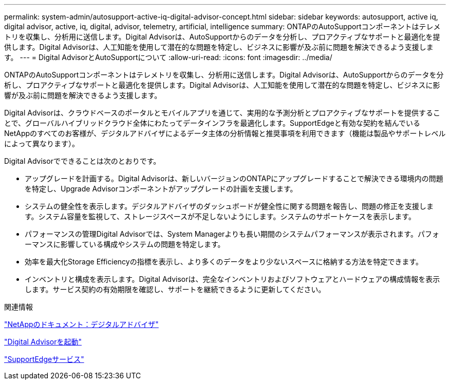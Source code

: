 ---
permalink: system-admin/autosupport-active-iq-digital-advisor-concept.html 
sidebar: sidebar 
keywords: autosupport, active iq, digital advisor, active, iq, digital, advisor, telemetry, artificial, intelligence 
summary: ONTAPのAutoSupportコンポーネントはテレメトリを収集し、分析用に送信します。Digital Advisorは、AutoSupportからのデータを分析し、プロアクティブなサポートと最適化を提供します。Digital Advisorは、人工知能を使用して潜在的な問題を特定し、ビジネスに影響が及ぶ前に問題を解決できるよう支援します。 
---
= Digital AdvisorとAutoSupportについて
:allow-uri-read: 
:icons: font
:imagesdir: ../media/


[role="lead"]
ONTAPのAutoSupportコンポーネントはテレメトリを収集し、分析用に送信します。Digital Advisorは、AutoSupportからのデータを分析し、プロアクティブなサポートと最適化を提供します。Digital Advisorは、人工知能を使用して潜在的な問題を特定し、ビジネスに影響が及ぶ前に問題を解決できるよう支援します。

Digital Advisorは、クラウドベースのポータルとモバイルアプリを通じて、実用的な予測分析とプロアクティブなサポートを提供することで、グローバルハイブリッドクラウド全体にわたってデータインフラを最適化します。SupportEdgeと有効な契約を結んでいるNetAppのすべてのお客様が、デジタルアドバイザによるデータ主体の分析情報と推奨事項を利用できます（機能は製品やサポートレベルによって異なります）。

Digital Advisorでできることは次のとおりです。

* アップグレードを計画する。Digital Advisorは、新しいバージョンのONTAPにアップグレードすることで解決できる環境内の問題を特定し、Upgrade Advisorコンポーネントがアップグレードの計画を支援します。
* システムの健全性を表示します。デジタルアドバイザのダッシュボードが健全性に関する問題を報告し、問題の修正を支援します。システム容量を監視して、ストレージスペースが不足しないようにします。システムのサポートケースを表示します。
* パフォーマンスの管理Digital Advisorでは、System Managerよりも長い期間のシステムパフォーマンスが表示されます。パフォーマンスに影響している構成やシステムの問題を特定します。
* 効率を最大化Storage Efficiencyの指標を表示し、より多くのデータをより少ないスペースに格納する方法を特定できます。
* インベントリと構成を表示します。Digital Advisorは、完全なインベントリおよびソフトウェアとハードウェアの構成情報を表示します。サービス契約の有効期限を確認し、サポートを継続できるように更新してください。


.関連情報
https://docs.netapp.com/us-en/active-iq/["NetAppのドキュメント：デジタルアドバイザ"^]

https://aiq.netapp.com/custom-dashboard/search["Digital Advisorを起動"^]

https://www.netapp.com/us/services/support-edge.aspx["SupportEdgeサービス"^]
